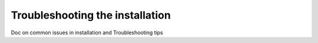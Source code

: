 Troubleshooting the installation
================================


Doc on common issues in installation and Troubleshooting tips